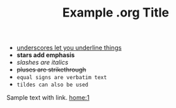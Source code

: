 #+BEGIN_COMMENT
Example Org mode file.

Resources:
  https://writequit.org/denver-emacs/presentations/files/example.org.html
  https://orgmode.org/guide/index.html
#+END_COMMENT

#+TITLE: Example .org Title

- _underscores let you underline things_
- *stars add emphasis*
- /slashes are italics/
- +pluses are strikethrough+
- =equal signs are verbatim text=
- ~tildes can also be used~

Sample text with link. [[home:1]]
